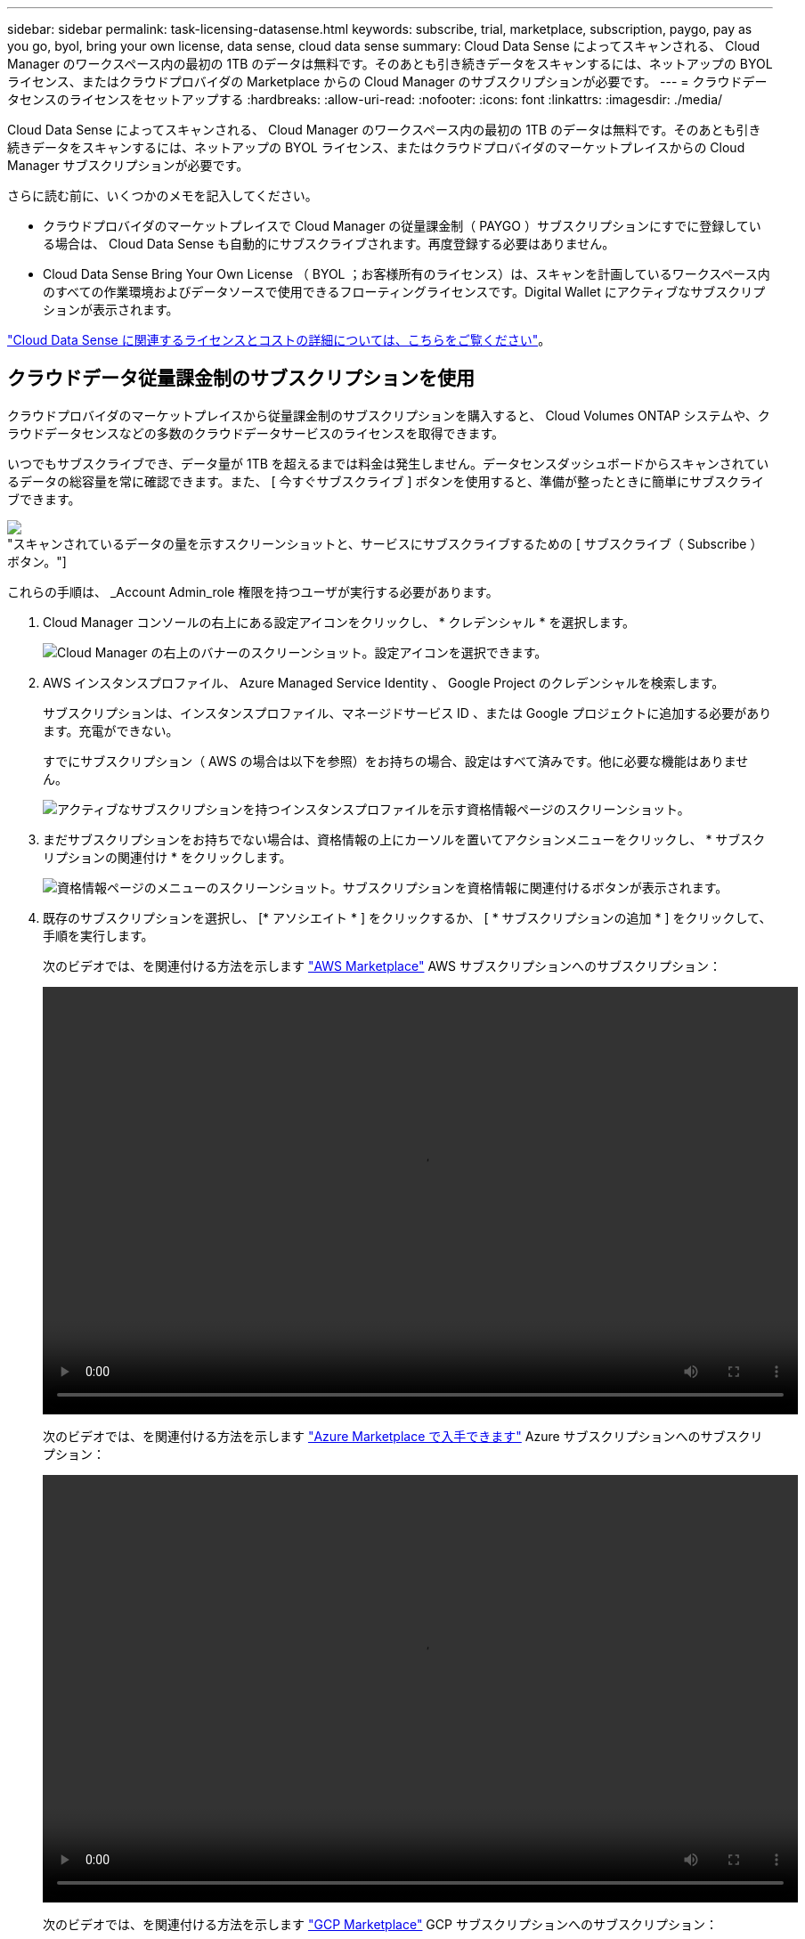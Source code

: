---
sidebar: sidebar 
permalink: task-licensing-datasense.html 
keywords: subscribe, trial, marketplace, subscription, paygo, pay as you go, byol, bring your own license, data sense, cloud data sense 
summary: Cloud Data Sense によってスキャンされる、 Cloud Manager のワークスペース内の最初の 1TB のデータは無料です。そのあとも引き続きデータをスキャンするには、ネットアップの BYOL ライセンス、またはクラウドプロバイダの Marketplace からの Cloud Manager のサブスクリプションが必要です。 
---
= クラウドデータセンスのライセンスをセットアップする
:hardbreaks:
:allow-uri-read: 
:nofooter: 
:icons: font
:linkattrs: 
:imagesdir: ./media/


[role="lead"]
Cloud Data Sense によってスキャンされる、 Cloud Manager のワークスペース内の最初の 1TB のデータは無料です。そのあとも引き続きデータをスキャンするには、ネットアップの BYOL ライセンス、またはクラウドプロバイダのマーケットプレイスからの Cloud Manager サブスクリプションが必要です。

さらに読む前に、いくつかのメモを記入してください。

* クラウドプロバイダのマーケットプレイスで Cloud Manager の従量課金制（ PAYGO ）サブスクリプションにすでに登録している場合は、 Cloud Data Sense も自動的にサブスクライブされます。再度登録する必要はありません。
* Cloud Data Sense Bring Your Own License （ BYOL ；お客様所有のライセンス）は、スキャンを計画しているワークスペース内のすべての作業環境およびデータソースで使用できるフローティングライセンスです。Digital Wallet にアクティブなサブスクリプションが表示されます。


link:concept-cloud-compliance.html#cost["Cloud Data Sense に関連するライセンスとコストの詳細については、こちらをご覧ください"]。



== クラウドデータ従量課金制のサブスクリプションを使用

クラウドプロバイダのマーケットプレイスから従量課金制のサブスクリプションを購入すると、 Cloud Volumes ONTAP システムや、クラウドデータセンスなどの多数のクラウドデータサービスのライセンスを取得できます。

いつでもサブスクライブでき、データ量が 1TB を超えるまでは料金は発生しません。データセンスダッシュボードからスキャンされているデータの総容量を常に確認できます。また、 [ 今すぐサブスクライブ ] ボタンを使用すると、準備が整ったときに簡単にサブスクライブできます。

image:screenshot_compliance_subscribe.png["スキャンされているデータの量を示すスクリーンショットと、サービスにサブスクライブするための [ サブスクライブ（ Subscribe ） ] ボタン。"]

これらの手順は、 _Account Admin_role 権限を持つユーザが実行する必要があります。

. Cloud Manager コンソールの右上にある設定アイコンをクリックし、 * クレデンシャル * を選択します。
+
image:screenshot_settings_icon.gif["Cloud Manager の右上のバナーのスクリーンショット。設定アイコンを選択できます。"]

. AWS インスタンスプロファイル、 Azure Managed Service Identity 、 Google Project のクレデンシャルを検索します。
+
サブスクリプションは、インスタンスプロファイル、マネージドサービス ID 、または Google プロジェクトに追加する必要があります。充電ができない。

+
すでにサブスクリプション（ AWS の場合は以下を参照）をお持ちの場合、設定はすべて済みです。他に必要な機能はありません。

+
image:screenshot_profile_subscription.gif["アクティブなサブスクリプションを持つインスタンスプロファイルを示す資格情報ページのスクリーンショット。"]

. まだサブスクリプションをお持ちでない場合は、資格情報の上にカーソルを置いてアクションメニューをクリックし、 * サブスクリプションの関連付け * をクリックします。
+
image:screenshot_add_subscription.gif["資格情報ページのメニューのスクリーンショット。サブスクリプションを資格情報に関連付けるボタンが表示されます。"]

. 既存のサブスクリプションを選択し、 [* アソシエイト * ] をクリックするか、 [ * サブスクリプションの追加 * ] をクリックして、手順を実行します。
+
次のビデオでは、を関連付ける方法を示します https://aws.amazon.com/marketplace/pp/prodview-oorxakq6lq7m4?sr=0-8&ref_=beagle&applicationId=AWSMPContessa["AWS Marketplace"^] AWS サブスクリプションへのサブスクリプション：

+
video::video_subscribing_aws.mp4[width=848,height=480]
+
次のビデオでは、を関連付ける方法を示します https://azuremarketplace.microsoft.com/en-us/marketplace/apps/netapp.cloud-manager?tab=Overview["Azure Marketplace で入手できます"^] Azure サブスクリプションへのサブスクリプション：

+
video::video_subscribing_azure.mp4[width=848,height=480]
+
次のビデオでは、を関連付ける方法を示します https://console.cloud.google.com/marketplace/details/netapp-cloudmanager/cloud-manager?supportedpurview=project&rif_reserved["GCP Marketplace"^] GCP サブスクリプションへのサブスクリプション：

+
video::video_subscribing_gcp.mp4[width=848,height=480]




== クラウドデータセンス BYOL ライセンスを使用する

ネットアップが提供するお客様所有のライセンスには、 1 年、 2 年、 3 年の期間があります。BYOL * Cloud Data Sense * ライセンスは、 _ フローティング _ ライセンスで、 * すべての作業環境とデータソースで合計容量が共有され、初期ライセンス付与と更新が容易になります。

クラウドデータセンスライセンスをお持ちでない場合は、こちらからお問い合わせください。

* mailto ： ng-contact-data-sense@netapp.com ？ subject = ライセンス [ ライセンスを購入するために電子メールを送信 ] 。
* Cloud Manager の右下にあるチャットアイコンをクリックして、ライセンスを申請してください。


使用しない Cloud Volumes ONTAP 用の未割り当てのノードベースライセンスがある場合は、必要に応じて、ドル同等かつ同じ有効期限を持つ Cloud Data Sense ライセンスに変換できます。 https://docs.netapp.com/us-en/cloud-manager-cloud-volumes-ontap/task-manage-node-licenses.html#exchange-unassigned-node-based-licenses["詳細については、こちらをご覧ください"^]。

Cloud Manager の Digital Wallet ページを使用して、 Cloud Data Sense BYOL ライセンスを管理します。新しいライセンスを追加したり、既存のライセンスを更新したりできます。



=== Cloud Data Sense ライセンスファイルを入手します

Cloud Data Sense ライセンスを購入したら、 Cloud Data Sense シリアル番号と NSS アカウントを入力するか、 NLF ライセンスファイルをアップロードして、 Cloud Manager でライセンスをアクティブ化します。次の手順は、 NLF ライセンスファイルを取得する方法を示しています。

インターネットにアクセスできないオンプレミスサイトのホストに Cloud Data Sense を導入した場合は、インターネットに接続されたシステムからライセンスファイルを取得する必要があります。シリアル番号と NSS アカウントを使用してライセンスをアクティブ化することは、ダークサイトへのインストールには使用できません。

.手順
. にサインインします https://mysupport.netapp.com["ネットアップサポートサイト"^] [ システム ] 、 [ ソフトウェアライセンス ] の順にクリックします。
. Cloud Data Sense ライセンスのシリアル番号を入力します。
+
image:screenshot_cloud_tiering_license_step1.gif["シリアル番号で検索したあとのライセンスの一覧を示すスクリーンショット。"]

. [* License Key] で、 [* Get NetApp License File* ] をクリックします。
. Cloud Manager アカウント ID （サポートサイトではテナント ID と呼ばれます）を入力し、 * Submit * をクリックしてライセンスファイルをダウンロードします。
+
image:screenshot_cloud_tiering_license_step2.gif["ライセンスの取得ダイアログボックスを示すスクリーンショット。テナント ID を入力し、送信をクリックしてライセンスファイルをダウンロードします。"]

+
Cloud Manager アカウント ID は、 Cloud Manager の上部にある「 * Account * 」ドロップダウンを選択し、アカウントの横にある「 * Manage Account * 」をクリックすると確認できます。アカウント ID は、 [ 概要 ] タブにあります。





=== Cloud Data Sense BYOL ライセンスをアカウントに追加します

Cloud Manager アカウント用の Cloud Data Sense ライセンスを購入したら、そのライセンスを Cloud Manager に追加して Data Sense サービスを使用できるようにする必要があります。

.手順
. Cloud Managerの左側のナビゲーションメニューで、* Digital Wallet *をクリックし、* Data Services Licenses *タブを選択します。
. [ ライセンスの追加 ] をクリックします。
. _ ライセンスの追加 _ ダイアログで、ライセンス情報を入力し、 * ライセンスの追加 * をクリックします。
+
** データセンスライセンスのシリアル番号があり、 NSS アカウントを知っている場合は、 * シリアル番号を入力 * オプションを選択してその情報を入力します。
+
お使いのネットアップサポートサイトのアカウントがドロップダウンリストにない場合は、 https://docs.netapp.com/us-en/cloud-manager-setup-admin/task-adding-nss-accounts.html["NSS アカウントを Cloud Manager に追加します"^]。

** データセンスライセンスファイル（ダークサイトにインストールする場合に必要）がある場合は、 * ライセンスファイルのアップロード * オプションを選択し、プロンプトに従ってファイルを添付します。
+
image:screenshot_services_license_add.png["クラウドデータ使用ライセンスを追加するページを示すスクリーンショット。"]





Cloud Manager によってライセンスが追加され、 Cloud Data Sense サービスがアクティブになります。



=== クラウドデータ使用ライセンスを更新します

ライセンス期間が有効期限に近づいている場合や、ライセンスで許可されている容量が上限に達している場合は、 Cloud Data Sense で通知が送信されます。

image:screenshot_services_license_expire_cc1.png["Cloud Data Sense ページで期限切れになるライセンスを示すスクリーンショット。"]

このステータスは、デジタルウォレットにも表示されます。

image:screenshot_services_license_expire_cc2.png["Digital Wallet ページに期限切れになるライセンスを示すスクリーンショット。"]

Cloud Data Sense ライセンスは、期限が切れる前に更新できるため、スキャンしたデータへのアクセスが中断されることはありません。

.手順
. Cloud Manager の右下にあるチャットアイコンをクリックして、特定のシリアル番号の Cloud Data Sense ライセンスの期間延長または容量の追加をリクエストします。mailto ： ng-contact-data-sense@netapp.com ？ subject= Licensing [ ライセンスの更新をリクエストするメールを送信 ] もできます。
+
ライセンスの支払いが完了し、ネットアップサポートサイトに登録されると、 Cloud Manager はデジタルウォレットとデータサービスのライセンスページのライセンスを自動的に更新し、 5 分から 10 分で変更が反映されます。

. Cloud Manager がライセンスを自動更新できない場合（ダークサイトにインストールした場合など）は、ライセンスファイルを手動でアップロードする必要があります。
+
.. 可能です  your Cloud Data Sense license file,ライセンスファイルをネットアップサポートサイトから入手します。
.. [ データサービスライセンス ] タブの [ デジタルウォレット ] ページで、をクリックします image:screenshot_horizontal_more_button.gif["[ 詳細 ] アイコン"] 更新するサービスシリアル番号の場合は、 ［ * ライセンスの更新 * ］ をクリックします。
+
image:screenshot_services_license_update.png["特定のサービスの [ ライセンスの更新 ] ボタンを選択するスクリーンショット。"]

.. _Update License_page で、ライセンスファイルをアップロードし、 * ライセンスの更新 * をクリックします。




Cloud Manager によってライセンスが更新され、 Cloud Data Sense サービスが引き続きアクティブになるようになります。



=== BYOL ライセンスに関する考慮事項

クラウドデータセンス BYOL ライセンスを使用している場合、スキャンするすべてのデータのサイズが容量の上限に近づいているかライセンスの有効期限に近づいているときに、 Cloud Manager のデータセンス UI およびデジタルウォレット UI に警告が表示されます。次の警告が表示されます。

* スキャンするデータ量がライセンスで許可された容量の 80% に達したとき、および制限に達したときに再度スキャンします
* ライセンスの有効期限が切れる 30 日前と、ライセンスの有効期限が切れたあとに再度有効になります


Cloud Manager インターフェイスの右下にあるチャットアイコンを使用して、警告が表示されたときにライセンスを更新してください。

ライセンスの有効期限が切れてもデータセンスは実行されますが、ダッシュボードへのアクセスはブロックされるため、スキャンしたデータに関する情報を表示できません。スキャンするボリューム数を減らして容量の使用量をライセンスの上限までにする場合は、 _Configuration_page だけを使用できます。

BYOL ライセンスを更新すると、 Cloud Manager はデジタルウォレットのライセンスを自動的に更新し、すべてのダッシュボードにフルアクセスできるようになります。Cloud Manager がセキュアなインターネット接続経由でライセンスファイルにアクセスできない場合（ダークサイトにインストールされている場合など）は、手動でファイルを入手して Cloud Manager にアップロードできます。手順については、を参照してください  a Cloud Data Sense BYOL license,Cloud Data Sense ライセンスを更新する方法。


TIP: 使用しているアカウントに BYOL ライセンスと PAYGO の両方のサブスクリプションがある場合、 BYOL ライセンスの期限が切れたときに Data Sense _ が PAYGO サブスクリプションに移行することはありません。BYOL ライセンスを更新する必要があります。
